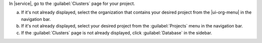 In |service|, go to the :guilabel:`Clusters` page for your project.

a. If it's not already displayed, select the organization that
   contains your desired project from the |ui-org-menu| in the
   navigation bar.

#. If it's not already displayed, select your desired project
   from the :guilabel:`Projects` menu in the navigation bar.

#. If the :guilabel:`Clusters` page is not 
   already displayed, click :guilabel:`Database` in the sidebar.

